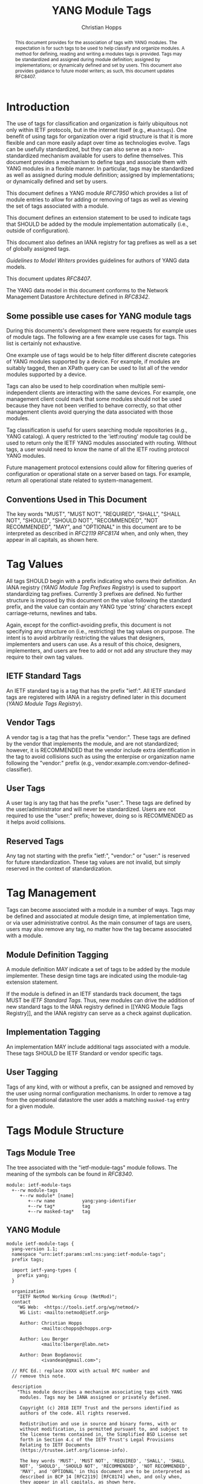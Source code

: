 # -*- fill-column: 69; org-confirm-babel-evaluate: nil -*-

#+TITLE: YANG Module Tags
#+AUTHOR: Christian Hopps
#+EMAIL: chopps@chopps.org
#+AFFILIATION: LabN Consulting, L.L.C.
#+RFC_ADD_AUTHOR: ("Lou Berger" "lberger@labn.net" "LabN Consulting, LLC.")
#+RFC_ADD_AUTHOR: ("Dean Bogdanovic" "ivandean@gmail.com" "Volta Networks")
#+RFC_NAME: draft-ietf-netmod-module-tags
#+RFC_UPDATES: 8407
#+RFC_VERSION: 08
#+RFC_XML_VERSION: 2

# Do: title, table-of-contents ::fixed-width-sections |tables
# Do: ^:sup/sub with curly -:special-strings *:emphasis
# Don't: prop:no-prop-drawers \n:preserve-linebreaks ':use-smart-quotes
#+OPTIONS: prop:nil title:t toc:t \n:nil ::t |:t ^:{} -:t *:t ':nil
#+STARTUP: noalign entitiespretty hidestars noindent showall

#+begin_abstract
This document provides for the association of tags with YANG modules.
The expectation is for such tags to be used to help classify and
organize modules. A method for defining, reading and writing a
modules tags is provided. Tags may be standardized and assigned
during module definition; assigned by implementations; or dynamically
defined and set by users. This document also provides guidance to
future model writers; as such, this document updates RFC8407.
#+end_abstract

* Introduction

The use of tags for classification and organization is fairly
ubiquitous not only within IETF protocols, but in the internet itself
(e.g., =#hashtags=). One benefit of using tags for organization over
a rigid structure is that it is more flexible and can more easily
adapt over time as technologies evolve. Tags can be usefully
standardized, but they can also serve as a non-standardized mechanism
available for users to define themselves. This document provides a
mechanism to define tags and associate them with YANG modules in a
flexible manner. In particular, tags may be standardized as well as
assigned during module definition; assigned by implementations; or
dynamically defined and set by users.

This document defines a YANG module [[RFC7950]] which
provides a list of module entries to allow for adding or removing of
tags as well as viewing the set of tags associated with a module.

This document defines an extension statement to be used to indicate
tags that SHOULD be added by the module implementation automatically
(i.e., outside of configuration).

This document also defines an IANA registry for tag prefixes as well
as a set of globally assigned tags.

[[Guidelines to Model Writers]] provides guidelines for authors of YANG
data models.

This document updates [[RFC8407]].

The YANG data model in this document conforms to the Network
Management Datastore Architecture defined in [[RFC8342]].

** Some possible use cases for YANG module tags

During this documents's development there were requests for example
uses of module tags. The following are a few example use cases for
tags. This list is certainly not exhaustive.

One example use of tags would be to help filter different discrete
categories of YANG modules supported by a device. For example, if
modules are suitably tagged, then an XPath query can be used to list
all of the vendor modules supported by a device.

Tags can also be used to help coordination when multiple
semi-independent clients are interacting with the same devices. For
example, one management client could mark that some modules should
not be used because they have not been verified to behave correctly,
so that other management clients avoid querying the data associated
with those modules.

Tag classification is useful for users searching module repositories
(e.g., YANG catalog). A query restricted to the 'ietf:routing' module
tag could be used to return only the IETF YANG modules associated
with routing. Without tags, a user would need to know the name of all
the IETF routing protocol YANG modules.

Future management protocol extensions could allow for filtering
queries of configuration or operational state on a server based on
tags. For example, return all operational state related to
system-management.

** Conventions Used in This Document

The key words "MUST", "MUST NOT", "REQUIRED", "SHALL", "SHALL NOT",
"SHOULD", "SHOULD NOT", "RECOMMENDED", "NOT RECOMMENDED", "MAY", and
"OPTIONAL" in this document are to be interpreted as described in
[[RFC2119]] [[RFC8174]] when, and only when, they appear in all capitals, as
shown here.

* Tag Values

All tags SHOULD begin with a prefix indicating who owns their
definition. An IANA registry ([[YANG Module Tag Prefixes Registry]]) is
used to support standardizing tag prefixes. Currently 3 prefixes
are defined. No further structure is imposed by this document on the
value following the standard prefix, and the value can contain any
YANG type 'string' characters except carriage-returns, newlines and
tabs.

Again, except for the conflict-avoiding prefix, this document is not
specifying any structure on (i.e., restricting) the tag values on
purpose. The intent is to avoid arbitrarily restricting the values
that designers, implementers and users can use. As a result of this
choice, designers, implementers, and users are free to add or not
add any structure they may require to their own tag values.

** IETF Standard Tags

An IETF standard tag is a tag that has the prefix "ietf:". All IETF
standard tags are registered with IANA in a registry defined later in
this document ([[YANG Module Tags Registry]]).

** Vendor Tags

A vendor tag is a tag that has the prefix "vendor:". These tags are
defined by the vendor that implements the module, and are not
standardized; however, it is RECOMMENDED that the vendor include
extra identification in the tag to avoid collisions such as using the
enterpise or organization name following the "vendor:" prefix (e.g.,
vendor:example.com:vendor-defined-classifier).

** User Tags

A user tag is any tag that has the prefix "user:". These tags are
defined by the user/administrator and will never be standardized.
Users are not required to use the "user:" prefix; however, doing so
is RECOMMENDED as it helps avoid collisions.

** Reserved Tags

Any tag not starting with the prefix "ietf:", "vendor:" or "user:" is
reserved for future standardization. These tag values are not invalid,
but simply reserved in the context of standardization.

* Tag Management

Tags can become associated with a module in a number of ways. Tags
may be defined and associated at module design time, at
implementation time, or via user administrative control. As the main
consumer of tags are users, users may also remove any tag, no matter
how the tag became associated with a module.

** Module Definition Tagging

A module definition MAY indicate a set of tags to be added by the
module implementer. These design time tags are indicated using the
module-tag extension statement.

If the module is defined in an IETF standards track document, the
tags MUST be [[IETF Standard Tags][IETF Standard Tags]]. Thus, new modules can drive the
addition of new standard tags to the IANA registry defined in [[YANG
Module Tags Registry]], and the IANA registry can serve as a check
against duplication.

** Implementation Tagging

An implementation MAY include additional tags associated with a
module. These tags SHOULD be IETF Standard or vendor specific tags.

** User Tagging

Tags of any kind, with or without a prefix, can be assigned and
removed by the user using normal configuration mechanisms. In order
to remove a tag from the operational datastore the user adds a
matching =masked-tag= entry for a given module.

* Tags Module Structure

** Tags Module Tree

The tree associated with the "ietf-module-tags" module follows. The
meaning of the symbols can be found in [[RFC8340]].

#+NAME: YANG Module Tags Tree Diagram.
#+begin_src bash  :var file=ietf-module-tags :results output verbatim replace :wrap example :exports results
pyang --tree-print-groupings -f tree ${file} | sed -e 's/^/    /'
#+end_src

#+RESULTS: YANG Module Tags Tree Diagram.
#+begin_example
    module: ietf-module-tags
      +--rw module-tags
         +--rw module* [name]
            +--rw name          yang:yang-identifier
            +--rw tag*          tag
            +--rw masked-tag*   tag
#+end_example

** YANG Module

# #+header: :file (concat "ietf-module-tags@" (format-time-string "%Y-%m-%d") ".yang")

#+CAPTION: Module Tags Module
#+NAME: ietf-module-tags
#+header: :results output code silent
#+begin_src yang :exports code :file ietf-module-tags.yang
    module ietf-module-tags {
      yang-version 1.1;
      namespace "urn:ietf:params:xml:ns:yang:ietf-module-tags";
      prefix tags;

      import ietf-yang-types {
        prefix yang;
      }

      organization
        "IETF NetMod Working Group (NetMod)";
      contact
        "WG Web:  <https://tools.ietf.org/wg/netmod/>
         WG List: <mailto:netmod@ietf.org>

         Author: Christian Hopps
                 <mailto:chopps@chopps.org>

         Author: Lou Berger
                 <mailto:lberger@labn.net>

         Author: Dean Bogdanovic
                 <ivandean@gmail.com>";

      // RFC Ed.: replace XXXX with actual RFC number and
      // remove this note.

      description
        "This module describes a mechanism associating tags with YANG
         modules. Tags may be IANA assigned or privately defined.

         Copyright (c) 2018 IETF Trust and the persons identified as
         authors of the code. All rights reserved.

         Redistribution and use in source and binary forms, with or
         without modification, is permitted pursuant to, and subject to
         the license terms contained in, the Simplified BSD License set
         forth in Section 4.c of the IETF Trust's Legal Provisions
         Relating to IETF Documents
         (https://trustee.ietf.org/license-info).

         The key words 'MUST', 'MUST NOT', 'REQUIRED', 'SHALL', 'SHALL
         NOT', 'SHOULD', 'SHOULD NOT', 'RECOMMENDED', 'NOT RECOMMENDED',
         'MAY', and 'OPTIONAL' in this document are to be interpreted as
         described in BCP 14 [RFC2119] [RFC8174] when, and only when,
         they appear in all capitals, as shown here.


         This version of this YANG module is part of RFC XXXX
         (https://tools.ietf.org/html/rfcXXXX); see the RFC itself for
         full legal notices.";

      // RFC Ed.: update the date below with the date of RFC publication
      // and RFC number and remove this note.

      revision 1900-01-01 {
        description
          "Initial revision.";
        reference "RFC XXXX: YANG Module Tags";
      }

      typedef tag {
        type string {
          length "1..max";
          pattern '[\S ]+';
        }
        description
          "A tag is a type 'string' value that does not include carriage
           return, newline or tab characters. It SHOULD begin with a
           standard prefix; however, tags without a standard prefix
           SHOULD NOT be treated as invalid.";
      }

      extension module-tag {
        argument tag;
        description
          "The argument 'tag' is of type 'tag'. This extension statement
           is used by module authors to indicate the tags that SHOULD be
           added automatically by the system. As such the origin of the
           value for the pre-defined tags should be set to 'system'
           [RFC8342].";
      }

      container module-tags {
        description
          "Contains the list of modules and their associated tags";
        list module {
          key "name";
          description
            "A list of modules and their associated tags";
          leaf name {
            type yang:yang-identifier;
            mandatory true;
            description
              "The YANG module name.";
          }
          leaf-list tag {
            type tag;
            description
              "Tags associated with the module. See the IANA 'YANG Module
               Tag Prefixes' registry for reserved prefixes and the IANA
               'YANG Module Tags' registry for IETF standard tags.

               The 'operational' state [RFC8342] view of this list is
               constructed using the following steps:

               1) System tags (i.e., tags of 'system' origin) are added.
               2) User configured tags (i.e., tags of 'intended' origin)
               are added.
               3) Any tag that is equal to a masked-tag is removed.";
          }
          leaf-list masked-tag {
            type tag;
            description
              "The list of tags that should not be associated with this
               module. The user can remove (mask) tags from the
               operational state datastore [RFC8342] by adding them to
               this list. It is not an error to add tags to this list
               that are not associated with the module, but they have no
               operational effect.";
          }
        }
      }
    }
#+end_src

* Other Classifications

It is worth noting that a different YANG module classification
document exists [[RFC8199]]. That document only classifies modules in a
logical manner and does not define tagging or any other mechanisms.
It divides YANG modules into two categories (service or element) and
then into one of three origins: standard, vendor or user. It does
provide a good way to discuss and identify modules in general. This
document defines standard tags to support [[RFC8199]] style
classification.

* Guidelines to Model Writers

This section updates [[RFC8407]].

** Define Standard Tags

A module MAY indicate, using module-tag extension statements, a set
of tags that are to be automatically associated with it (i.e., not
added through configuration).

#+begin_src yang :preserve-indent t
  module example-module {
    //...
    import module-tags { prefix tags; }

    tags:module-tag "ietf:some-new-tag";
    tags:module-tag "ietf:some-other-tag";
    // ...
  }
#+end_src

The module writer can use existing standard tags, or use new tags
defined in the model definition, as appropriate. For standardized
modules new tags MUST be assigned in the IANA registry defined below,
see [[YANG Module Tags Registry]].

* IANA Considerations

** YANG Module Tag Prefixes Registry

IANA is asked to create a new registry "YANG Module Tag Prefixes"
grouped under a new "Protocol" category named "YANG Module Tags".

This registry allocates tag prefixes. All YANG module tags SHOULD
begin with one of the prefixes in this registry.

Prefix entries in this registry should be short strings consisting of
lowercase ASCII alpha-numeric characters and a final ":" character.

The allocation policy for this registry is Specification Required
[[RFC8126]].

The initial values for this registry are as follows.

| Prefix  | Description                                                        |
|---------+--------------------------------------------------------------------|
| ietf:   | IETF Standard Tag allocated in the IANA YANG Module Tags registry. |
| vendor: | Non-standardized tags allocated by the module implementer.         |
| user:   | Non-standardized tags allocated by and for the user.               |

Other standards organizations (SDOs) wishing to standardize their own
set of tags should allocate a prefix from this registry.

** IETF YANG Module Tags Registry

IANA is asked to create a new registry "IETF YANG Module Tags" grouped
under a new "Protocol" category "IETF YANG Module Tags". This registry
should be included below "YANG Module Tag Prefixes" when listed on
the same page.

This registry allocates tags that have the standard prefix
"ietf:". New values should be well considered and not achievable
through a combination of already existing standard tags.

The allocation policy for this registry is IETF Review [[RFC8126]].

The initial values for this registry are as follows.

| Tag                        | Description                                                                                                   | Reference       |
|----------------------------+---------------------------------------------------------------------------------------------------------------+-----------------|
| ietf:network-element-class | [[RFC8199]] network element.                                                                                      | [[RFC8199]]         |
| ietf:network-service-class | [[RFC8199]] network service.                                                                                      | [[RFC8199]]         |
| ietf:sdo-defined-class     | Module is defined by a standards organization.                                                                | [[RFC8199]]         |
| ietf:vendor-defined-class  | Module is defined by a vendor.                                                                                | [[RFC8199]]         |
| ietf:user-defined-class    | Module is defined by the user.                                                                                | [[RFC8199]]         |
| ietf:hardware              | Relates to hardware (e.g., inventory).                                                                        | [This document] |
| ietf:software              | Relates to software (e.g., installed OS).                                                                     | [This document] |
| ietf:protocol              | Represents a protocol (often combined with another tag to refine).                                            | [This document] |
| ietf:qos                   | Relates to quality of service.                                                                                | [This document] |
| ietf:network-service-app   | Relates to a network service application (e.g., an NTP server, DNS server, DHCP server, etc).                 | [This document] |
| ietf:system-management     | Relates to system management (e.g., a system management protocol such as syslog, TACAC+, SNMP, netconf, ...). | [This document] |
| ietf:oam                   | Relates to Operations, Administration, and Maintenance (e.g., BFD).                                           | [This document] |
| ietf:routing               | Relates to routing.                                                                                           | [This document] |
| ietf:security              | Related to security.                                                                                          | [This document] |
| ietf:signaling             | Relates to control plane signaling.                                                                           | [This document] |
| ietf:link-management       | Relates to link management.                                                                                   | [This document] |

** Updates to the IETF XML Registry

This document registers a URI in the "IETF XML Registry" [[RFC3688]].
Following the format in [[RFC3688]], the following registration has been
made:

- URI :: urn:ietf:params:xml:ns:yang:ietf-module-tags
- Registrant Contact :: The IESG.
- XML :: N/A; the requested URI is an XML namespace.

** Updates to the YANG Module Names Registry

This document registers one YANG module in the "YANG Module Names"
registry [[RFC6020]]. Following the format in [[RFC6020]], the following
registration has been made:

- name :: ietf-module-tags
- namespace :: urn:ietf:params:xml:ns:yang:ietf-module-tags
- prefix :: tags
- reference :: RFC XXXX (RFC Ed.: replace XXX with actual RFC number and remove this note.)

* Security Considerations

The YANG module defined in this memo is designed to be accessed via
the NETCONF protocol [[RFC6241]]. The lowest NETCONF layer is the
secure transport layer and the mandatory-to-implement secure
transport is SSH [[RFC6242]].

This document adds the ability to associate tag meta-data with YANG
modules. This document does not define any actions based on these
associations, and none are yet defined, and therefore it does not
by itself introduce any new security considerations.

Users of the tag-meta data may define various actions to be taken
based on the tag meta-data. These actions and their definitions are
outside the scope of this document. Users will need to consider the
security implications of any actions they choose to define.

* Normative References
** RFC2119
** RFC7950
** RFC8126
** RFC8174
** RFC8342
** RFC8199
** RFC8407
* Informative References
** RFC3688
** RFC6020
** RFC6241
** RFC6242
** RFC8340

* Examples

The following is a fictional example result from a query of the
module tags list. For the sake of brevity only a few module results
are imagined.

#+NAME: validate-xml-example
#+HEADER: :var vfile=xml-example :var module=ietf-module-tags
#+begin_src bash :results output verbatim replace :wrap example :exports none
    if ! yang2dsdl -t config -d .validate -v ${vfile} $module 2>&1 > /dev/null; then echo FAIL; fi
#+end_src

#+RESULTS: validate-xml-example
#+begin_example
DSDL plugin supports only YANG version 1.
FAIL
#+end_example

#+NAME: xml-example
#+begin_src xml :file tests/test-xml-example.xml :results output code silent :exports code
  <ns0:config xmlns:ns0="urn:ietf:params:xml:ns:netconf:base:1.0">
    <t:module-tags xmlns:t="urn:ietf:params:xml:ns:yang:ietf-module-tags">
      <t:module>
        <t:name>ietf-bfd</t:name>
        <t:tag>ietf:network-element-class</t:tag>
        <t:tag>ietf:oam</t:tag>
        <t:tag>ietf:protocol</t:tag>
        <t:tag>ietf:sdo-defined-class</t:tag>
      </t:module>
      <t:module>
        <t:name>ietf-isis</t:name>
        <t:tag>ietf:network-element-class</t:tag>
        <t:tag>ietf:protocol</t:tag>
        <t:tag>ietf:sdo-defined-class</t:tag>
        <t:tag>ietf:routing</t:tag>
      </t:module>
      <t:module>
        <t:name>ietf-ssh-server</t:name>
        <t:tag>ietf:network-element-class</t:tag>
        <t:tag>ietf:protocol</t:tag>
        <t:tag>ietf:sdo-defined-class</t:tag>
        <t:tag>ietf:system-management</t:tag>
      </t:module>
    </t:module-tags>
  </ns0:config>
#+end_src

* Acknowledgements

   Special thanks to Robert Wilton for his help improving the
   introduction and providing the example use cases.
